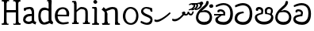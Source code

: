 SplineFontDB: 3.0
FontName: Experiment
FullName: Experiment
FamilyName: Experiment-Narrow
Weight: Regular
Copyright: Copyright (c) 2015, Pathum Egodawatta
UComments: "2015-9-29: Created with FontForge (http://fontforge.org)"
Version: 001.000
ItalicAngle: 0
UnderlinePosition: -100
UnderlineWidth: 50
Ascent: 750
Descent: 250
InvalidEm: 0
LayerCount: 4
Layer: 0 0 "Back" 1
Layer: 1 0 "Fore" 0
Layer: 2 0 "Back 3" 1
Layer: 3 0 "s1" 1
XUID: [1021 779 -1439063335 14876943]
FSType: 0
OS2Version: 0
OS2_WeightWidthSlopeOnly: 0
OS2_UseTypoMetrics: 1
CreationTime: 1443542790
ModificationTime: 1445822821
OS2TypoAscent: 0
OS2TypoAOffset: 1
OS2TypoDescent: 0
OS2TypoDOffset: 1
OS2TypoLinegap: 90
OS2WinAscent: 0
OS2WinAOffset: 1
OS2WinDescent: 0
OS2WinDOffset: 1
HheadAscent: 0
HheadAOffset: 1
HheadDescent: 0
HheadDOffset: 1
OS2CapHeight: 0
OS2XHeight: 0
OS2Vendor: 'PfEd'
Lookup: 260 1 0 "'abvm' Above Base Mark in Thaana lookup 0" { "'abvm' Above Base Mark in Thaana lookup 0-1"  } ['abvm' ('thaa' <'dflt' > ) ]
MarkAttachClasses: 1
DEI: 91125
Encoding: iso8859-15
Compacted: 1
UnicodeInterp: none
NameList: sinhala
DisplaySize: -96
AntiAlias: 1
FitToEm: 1
WinInfo: 0 8 2
BeginPrivate: 0
EndPrivate
Grid
-1000 479 m 0
 2000 479 l 1024
-1000 539.5 m 0
 2000 539.5 l 1024
-1000 730 m 0
 2000 730 l 1024
-1000 118 m 0
 2000 118 l 1024
-1000 456.200012207 m 0
 2000 456.200012207 l 1024
-1000 689.200012207 m 0
 2000 689.200012207 l 1024
EndSplineSet
AnchorClass2: "thn_ubufibi" "'abvm' Above Base Mark in Thaana lookup 0-1" 
BeginChars: 267 21

StartChar: si_Tta
Encoding: 256 3495 0
Width: 629
VWidth: 3
Flags: W
HStem: -20 90<179.632 380.937> 355 56<259.1 301.125> 607 71<173.373 380.297>
VStem: 24 80<129.067 261.014> 498 82<210.913 479.327>
LayerCount: 4
Back
Fore
SplineSet
316 355 m 1
 314 355 104 352 104 181 c 1
 106 121 177.001953125 70.7177734375 284 70 c 0
 446.999023438 68.90625 498 214 498 336 c 1
 498 506 439 600 278 607 c 1
 195 603 48 542 45 542 c 1
 33 597 l 0
 68 630 193.000976562 678.4296875 279 678 c 0
 479 677 580 538 580 331 c 0
 580 123 486 -20 290 -20 c 0
 141 -20 24 60 24 176 c 0
 24 370 185 391 185 391 c 5
 299 411 l 1
 316 355 l 1
EndSplineSet
Layer: 2
Layer: 3
EndChar

StartChar: si_Pa
Encoding: 257 3508 1
Width: 654
VWidth: -12
Flags: W
HStem: -19 91<212.142 441.777> 469 70<149 221.798> 478 61<430.068 533.397>
VStem: 35 70<165.462 262.16> 238 64<366.615 449.326> 347 67<370 461.432> 548 71<165.071 274.507>
LayerCount: 4
Back
Fore
SplineSet
322 -19 m 0x9e
 166 -19 35 72 35 218 c 0
 35 334 233 356 233 356 c 1
 289 320 l 1
 286 320 105 295 105 226 c 1
 107 169 167 72 322 72 c 0
 487 72 546 165 548 228 c 1
 551 294 440 320 361 320 c 1
 389 355 l 1
 458 348 619 350 619 210 c 0
 619 40 450 -19 322 -19 c 0x9e
426 348 m 1
 361 320 l 1
 347 420 l 0
 347 502 423 539 475 539 c 0
 544 539 605 494 605 418 c 0
 605 351 561 298 561 298 c 1
 527 320 l 1
 544 412 l 1
 544 412 557 478 479 478 c 0xbe
 446 478 414 457 414 410 c 0
 414 395 426 348 426 348 c 1
231 336 m 1
 231 336 238 382 238 412 c 0
 238 451 197 469 149 469 c 4
 131 412 l 5
 76 421 l 5
 76 421 66 433 66 453 c 4
 66 518 122 539 167 539 c 0xde
 233 539 302 502 302 421 c 0
 289 320 l 1
 231 336 l 1
EndSplineSet
Layer: 2
Layer: 3
EndChar

StartChar: si_Va
Encoding: 258 3520 2
Width: 629
VWidth: 3
Flags: HW
HStem: -20 90<167.982 380.937> 408 64<157 250.128> 610 68<169.859 373.341>
VStem: 24 70<124.075 205.677> 90 61<374.466 407.767> 498 82<210.913 479.706>
LayerCount: 4
Back
SplineSet
269 299 m 5
 286 356 l 5
 286 356 258 418 157 418 c 4
 151 383 l 5
 101 384 l 5
 94 394 90 400 90 416 c 4
 90 453.853515625 125.002929688 473.149414062 190 472 c 4
 257.016601562 470.815429688 338 432 336 348 c 4
 326 275 l 5
 269 299 l 5
326 275 m 5
 324 275 94 242 94 151 c 5
 96 91 157.001953125 60.7177734375 274 60 c 4
 437 59 498 214 498 336 c 5
 498 506 439 610 278 617 c 5
 195 613 52 558 49 558 c 5
 33 597 l 4
 68 630 193.000976562 678.4296875 279 678 c 4
 479 677 580 538 580 331 c 4
 580 123 476 -20 280 -20 c 4
 131 -20 24 20 24 136 c 4
 24 230 94 257 115 272 c 5
 269 301 l 5
 326 275 l 5
EndSplineSet
Fore
SplineSet
259 309 m 1xec
 266 366 l 1
 266 366 258 410 157 410 c 4
 151 373 l 1
 101 374 l 1
 94 384 90 390 90 406 c 4
 90 453.853515625 135.002929688 472.149414062 180 472 c 0
 247.026367188 471.77734375 328 442 326 348 c 0
 306 255 l 1
 259 309 l 1xec
306 255 m 1
 304 255 94 242 94 171 c 1
 96 111 187.001953125 70.7177734375 294 70 c 0
 456.999023438 68.90625 498 214 498 336 c 1
 498 506 439 603 278 610 c 1
 195 606 52 548 49 548 c 1
 33 597 l 0
 68 630 193.000976562 678.4296875 279 678 c 0
 479 677 580 538 580 331 c 0
 580 123 496 -20 300 -20 c 0
 151 -20 24 40 24 156 c 0xf4
 24 280 155 291 155 291 c 1
 259 311 l 1
 306 255 l 1
EndSplineSet
Layer: 2
Layer: 3
EndChar

StartChar: space
Encoding: 32 32 3
Width: 232
VWidth: 0
Flags: W
LayerCount: 4
Back
Fore
Layer: 2
Layer: 3
EndChar

StartChar: si_Ra
Encoding: 259 3515 4
Width: 576
VWidth: 15
Flags: W
HStem: -5 92<186.812 384.483> 411 64<288.714 380.625>
VStem: 28 73<166.228 333.359> 463 73<163.77 332.156>
LayerCount: 4
Back
Fore
SplineSet
431 735 m 5
 431 629 338 560 248 482 c 4
 174 418 101 358 101 224 c 5
 103 197 131 87 289 87 c 4
 404 87 461 155 463 247 c 5
 463 330 411 411 283 411 c 4
 205 411 100 381 100 381 c 5
 137 426 l 4
 314 475 l 4
 470 474 536 336 536 241 c 4
 536 81 430 -5 285 -5 c 4
 125 -5 28 98 28 233 c 4
 28 437 247 569 327 659 c 5
 365 768 l 5
 406 777 431 755 431 735 c 5
EndSplineSet
Layer: 2
Layer: 3
EndChar

StartChar: si_Ca
Encoding: 260 3488 5
Width: 644
VWidth: 3
Flags: HW
HStem: -20 90<193.601 411.328> 275 50<25 365> 275 11<231 293> 418 54<196 292.328> 617 61<216.158 412.341>
VStem: 63 80<109.95 195.429> 129 61<384.466 417.761> 537 82<213.699 480.589>
LayerCount: 4
Back
SplineSet
-6.609375 273.10546875 m 5
 181.23828125 310.360351562 242.045898438 301.440429688 356.001953125 310.58984375 c 5
 356.001953125 275.400390625 l 5
 262.526367188 280.37109375 137.69140625 265.34765625 -6.609375 237.915039062 c 5
 -6.609375 273.10546875 l 5
322.340820312 276.9296875 m 5
 334.081054688 350.370117188 l 5
 317.615234375 373.705078125 265.6640625 396.26953125 217.536132812 396.26953125 c 4
 194.5859375 335.834960938 l 5
 144.095703125 341.537109375 l 5
 132.854492188 351.686523438 128.737304688 368.595703125 131.856445312 386.325195312 c 4
 140.3359375 434.51953125 182.732421875 461.294921875 224.420898438 461.294921875 c 4
 278.85546875 461.294921875 373.595703125 419.34375 373.595703125 348.83984375 c 4
 373.595703125 311.147460938 356.001953125 275.400390625 356.001953125 275.400390625 c 5
 322.340820312 276.9296875 l 5
354.928710938 275.706054688 m 5
 352.193359375 275.818359375 154.856445312 234.219726562 154.747070312 134.584960938 c 5
 156.294921875 97.3671875 183.98046875 40.826171875 290.823242188 40.6591796875 c 4
 462.1953125 40.3916015625 507.39453125 193.8515625 507.459960938 314.109375 c 5
 507.494140625 489.168945312 466.701171875 585.74609375 363.958007812 593.333984375 c 5
 242.762695312 585.18359375 78.0048828125 487.697265625 74.328125 488.0703125 c 5
 58.875 515.763671875 l 4
 107.818359375 575.659179688 242.9609375 645.108398438 365.181640625 644.588867188 c 4
 518.892578125 643.935546875 597.12890625 522.189453125 597.12890625 309.213867188 c 4
 597.12890625 114.54296875 491.646484375 -18.8193359375 294.495117188 -18.8193359375 c 4
 170.337890625 -18.8193359375 65.912109375 26.1279296875 65.912109375 128.060546875 c 4
 65.912109375 176.918945312 96.61328125 226.893554688 143.33203125 248.625 c 5
 352.0234375 310.130859375 l 5
 354.928710938 275.706054688 l 5
EndSplineSet
Fore
SplineSet
25 325 m 1xd9
 365 325 l 1
 365 275 l 1
 25 275 l 1
 25 325 l 1xd9
311 289 m 1
 315 366 l 1
 315 366 297 418 196 418 c 0
 190 383 l 1
 140 384 l 1
 133 394 129 400 129 416 c 0xdb
 129 453.853515625 170.995117188 480.561523438 226 480 c 4
 363.014648438 478.599609375 378 358 378 358 c 4
 365 275 l 1
 311 289 l 1
293 287 m 1
 291 287 143 212 143 151 c 1
 145 111 206.001953125 70.7177734375 323 70 c 0
 486 69 537 214 537 336 c 1
 537 506 478 610 317 617 c 1
 234 613 91 549 88 549 c 1
 72 597 l 0
 107 630 232.000976562 678.4296875 318 678 c 0
 518 677 619 538 619 331 c 0
 619 123 525 -20 329 -20 c 0
 180 -20 63 30 63 146 c 0
 63 190 93 217 114 232 c 1
 221 286 l 1xbd
 293 287 l 1
EndSplineSet
Layer: 2
Layer: 3
EndChar

StartChar: uni0061
Encoding: 97 97 6
Width: 476
VWidth: 39
Flags: HW
HStem: -12 76<138.185 247.079> 250 73.1865<159.787 327.091> 472 74<135.201 309.165>
VStem: 29 74<93.7852 191.933> 341 86<174 261 313 384>
LayerCount: 4
Back
SplineSet
392.950195312 54.6630859375 m 1
 392.950195312 54.6630859375 305.341013264 -12 208 -12 c 0
 99 -12 29 44 29 134 c 0
 29 241.610351562 90.341796875 332.938476562 220 343.186523438 c 0
 295.712890625 349.170898438 400 333 400 333 c 1
 376 281 l 1
 224 270 l 1
 165 270 103 195 103 127 c 1
 103 106.287109375 138.999997408 65.2693658771 220 64 c 0
 357 102 l 1
 392.950195312 54.6630859375 l 1
58 502 m 1
 109 517 l 1
 118 471 l 1
 106 411 l 1
 76 406 l 1
 59 407 36 471 58 502 c 1
331 174 m 2
 331 384 l 0
 331 384 331 470 230 472 c 1
 169 459 90 439 88 439 c 1
 58 502 l 0
 82 521 159 546 235 546 c 0
 350 546 416 480 417 360 c 0
 417 150 l 1
 417 94 432 76 432 76 c 1
 464 65 l 1
 440 -16 l 1
 440 -16 382.25 5.6982421875 380 10 c 2
 346 75 l 1
 336.049804688 96.3369140625 331 174 331 174 c 2
EndSplineSet
Fore
SplineSet
352.950195312 54.6630859375 m 1
 352.950195312 54.6630859375 305.341013264 -12 208 -12 c 0
 99 -12 29 44 29 134 c 0
 29 241.610351562 90.341796875 312.938476562 220 323.186523438 c 0
 295.713324423 329.170824307 360 313 360 313 c 1
 336 261 l 1
 224 250 l 1
 165 250 103 195 103 127 c 1
 103 106.287109375 138.999997408 65.2693658771 220 64 c 0
 317 102 l 1
 352.950195312 54.6630859375 l 1
58 502 m 1
 109 517 l 1
 118 471 l 1
 106 423 l 1
 76 418 l 1
 59 419 36 471 58 502 c 1
301 174 m 2
 301 384 l 0
 301 384 282 482 230 484 c 1
 169 471 90 451 88 451 c 1
 58 502 l 0
 82 521 159 546 235 546 c 0
 350 546 376 480 377 360 c 0
 377 150 l 1
 377 94 392 76 392 76 c 1
 444 55 l 1
 420 -26 l 1
 420 -26 342.25 5.6982421875 340 10 c 2
 306 75 l 1
 296.049804688 96.3369140625 301 174 301 174 c 2
EndSplineSet
Layer: 2
Layer: 3
EndChar

StartChar: uni006E
Encoding: 110 110 7
Width: 646
VWidth: 39
Flags: HWO
HStem: 0 54<54.9688 119.016> 0 45<250.969 282.642 592.969 621.438> 475 67<356.969 449.04>
VStem: 124.969 87<20.94 88 109.294 335> 474 84.9688<85.0566 449.454>
LayerCount: 4
Back
Fore
SplineSet
125.96875 56 m 1x78
 211.96875 97 l 0
 212.96875 62 229.96875 43 250.96875 41 c 1
 287.96875 45 l 1
 293.96875 28 285.96875 0 271.96875 0 c 1
 242.96875 0 209.96875 0 180.96875 0 c 0
 155.96875 0 125.96875 19 125.96875 56 c 1x78
205.96875 56 m 1
 205.96875 19 165.96875 0 140.96875 0 c 0x78
 111.96875 0 83.96875 0 54.96875 0 c 1
 38.96875 54 l 1xb8
 85.96875 53 l 1
 107.96875 53 120.96875 54 121.96875 88 c 0
 205.96875 56 l 1
212.96875 0 m 1
 117.96875 0 l 1xb8
 124.611328125 104.616210938 124.96875 230.642578125 124.96875 361 c 1
 124.96875 407 29 454 29 454 c 1
 93 537 l 1
 157.96875 472 l 0
 213.96875 335 l 1
 212.96875 291 211.96875 316 211.96875 273 c 0
 211.96875 192 211.96875 63 212.96875 0 c 1
463.96875 56 m 1
 538.96875 97 l 0
 539.96875 62 551.96875 53 572.96875 51 c 1
 598.96875 45 l 1
 604.96875 28 616.96875 0 602.96875 0 c 1
 573.96875 0 546.96875 0 517.96875 0 c 0x78
 492.96875 0 463.96875 19 463.96875 56 c 1
532.96875 0 m 1
 504.96875 1 484 -1 454 0 c 1
 454 74 l 1
 454 116 456.96875 364 452.96875 404 c 0
 447.96875 463 425.96875 473 356.96875 475 c 1
 149.96875 403 l 1
 157.96875 472 l 0
 157.96875 472 265.96875 542 362.96875 542 c 0
 478.97265625 542 525.96875 504 535.96875 425 c 0
 541.96875 381 540.96875 329 540.96875 281 c 0
 540.96875 200 540.96875 63 532.96875 0 c 1
EndSplineSet
Layer: 2
Layer: 3
EndChar

StartChar: uni0064
Encoding: 100 100 8
Width: 526
VWidth: 75
Flags: HW
HStem: -12 68<174.52 230> 707 44<316.764 355 358 395.722>
VStem: 3 75<163.333 356.115> 358 89<116.196 403 475 707.375>
LayerCount: 4
Back
Fore
SplineSet
455 725 m 1
 358 654 l 0
 357 689 373 708 355 710 c 1
 309 707 l 1
 299 724 312 751 335 751 c 1
 442 751 l 0
 455 725 l 1
366 403 m 1
 366 403 314 440 251 441 c 1
 143 441 108 385 108 239 c 1
 114.609375 141.120117188 166.280273438 56 230 56 c 0
 368 102 l 1
 404 115 l 1
 408 48 l 1
 408 48 317 -12 220 -12 c 0
 73 -12 33 107 33 248 c 0
 33 454 127 526 254 516 c 1
 377 475 l 1
 366 403 l 1
381 51 m 1
 447 110 l 0
 502 67 l 1
 482 -5 l 1
 410 20.6181640625 l 1
 381 51 l 1
376 61 m 2
 358 147 l 1
 358 710 l 1
 455 725 l 1
 447 584 l 1
 447 165 l 1
 450.014648438 105.3046875 477 89 477 89 c 1
 376 61 l 2
EndSplineSet
Layer: 2
Layer: 3
EndChar

StartChar: uni0073
Encoding: 115 115 9
Width: 458
VWidth: 39
Flags: W
HStem: -5 64<144.016 291.533> 497 48<150.667 293.953>
VStem: 47 65<384.485 458.349> 343 67<104.549 193.963>
LayerCount: 4
Back
Fore
SplineSet
27 70 m 1025,0,-1
397 500 m 1,1,-1
 406 407 l 1,2,-1
 399 397 385 394 370 394 c 0,5,-1
 346 415 l 0,6,-1
 322 475 l 1,7,-1
 397 500 l 1,1,-1
410 159 m 0,8,-1
 410 73 370 -5 235 -5 c 0,11,-1
 159 -5 58 41 28 70 c 1,14,-1
 48 121 l 2,15,-1
 48 122 149 72 210 59 c 1,18,-1
 321 61 343 136 343 155 c 0,21,-1
 343 252 47 242 47 412 c 0,24,-1
 47 487 118 545 213 545 c 0,27,-1
 319 545 398 500 397 500 c 1,30,-1
 371 454 l 2,31,-1
 371 453 269 484 208 497 c 1,34,-1
 155 495 112 446 112 416 c 1,37,-1
 162 290 410 324 410 159 c 0,8,-1
EndSplineSet
Layer: 2
Layer: 3
EndChar

StartChar: uni0068
Encoding: 104 104 10
Width: 635
VWidth: 39
Flags: HW
HStem: 0 45<36.8926 101.906 225.016 249.689 393.343 455.131 582.016 606.689> 488 57<279.131 424.125> 707 44<38.0734 104.198>
VStem: 108.016 71<4.23865 619.061> 465.016 70<11.6103 56 283.246 449.831> 468.016 76<38.3824 447.888>
LayerCount: 4
Back
Fore
SplineSet
183.015625 703 m 1xf0
 112.015625 656 l 0
 111.015625 690 97.015625 702 75.015625 702 c 1
 49.015625 701 l 1
 33.015625 738 61.015625 745 75.015625 745 c 1
 104.015625 745 131.015625 745 160.015625 745 c 0
 183.015625 703 l 1xf0
112.015625 58 m 1
 189.015625 99 l 0
 190.015625 64 202.015625 55 223.015625 53 c 1
 259.015625 47 l 1
 265.015625 30 257.015625 2 243.015625 2 c 1
 214.015625 2 197.015625 2 168.015625 2 c 0
 143.015625 2 112.015625 21 112.015625 58 c 1
183.015625 58 m 1
 183.015625 21 152.015625 2 127.015625 2 c 0
 98.015625 2 91.015625 2 62.015625 2 c 1
 48.015625 2 40.015625 29 46.015625 46 c 1
 72.015625 45 l 1
 94.015625 45 108.015625 56 109.015625 90 c 0
 183.015625 58 l 1
535.015625 58 m 1xf8
 535.015625 21 504.015625 2 479.015625 2 c 0
 450.015625 2 433.015625 2 404.015625 2 c 1
 390.015625 2 382.015625 30 388.015625 47 c 1
 424.015625 46 l 1
 447.015625 46 461.015625 57 462.015625 91 c 0
 535.015625 58 l 1xf8
190.015625 2 m 1
 105.015625 2 l 1
 109.015625 90 111.015625 243 111.015625 382 c 1
 111.015625 432 114.015625 682 108.015625 701 c 1
 183.015625 703 l 1
 195.015625 678 190.015625 473 190.015625 453 c 0
 191.015625 409 l 1
 190.015625 399 189.015625 387 189.015625 377 c 0
 189.015625 264 189.015625 91 190.015625 2 c 1
465.015625 58 m 1
 542.015625 99 l 0
 543.015625 64 555.015625 55 576.015625 53 c 1
 612.015625 47 l 1
 618.015625 30 610.015625 2 596.015625 2 c 1
 567.015625 2 550.015625 2 521.015625 2 c 0
 496.015625 2 465.015625 21 465.015625 58 c 1
536.015625 2 m 1
 508.015625 3 482.015625 1 452.015625 2 c 1
 463.015625 69 468.015625 181 468.015625 286 c 1
 468.015625 328 468.015625 366 464.015625 406 c 0
 459.015625 465 413.015625 480 324.015625 482 c 1
 263.015625 458 190.015625 387 188.015625 387 c 1
 164.015625 416 l 0
 197.015625 456 269.015625 547 346.015625 547 c 0
 463.015625 546 529.015625 496 539.015625 417 c 0
 545.015625 373 544.015625 331 544.015625 283 c 0xf4
 544.015625 202 544.015625 65 536.015625 2 c 1
EndSplineSet
Layer: 2
Layer: 3
EndChar

StartChar: uni006F
Encoding: 111 111 11
Width: 580
VWidth: 75
Flags: W
HStem: -2 55<223.297 375.469> 479 55<223.855 365.52>
VStem: 49 78<157.383 365.819> 469 71<155.996 371.65>
LayerCount: 4
Back
Fore
SplineSet
540 263 m 0
 540 121.747070312 453.4765625 -2 304 -2 c 0
 136.997070312 -2 49 128 49 260 c 0
 49 406 149.999379739 534.834444545 294 534 c 0
 414.49609375 533.301757812 540 447 540 263 c 0
469 270 m 0
 469 426 355 479 282 479 c 1
 174 468 127 351 127 263 c 0
 127 163 174 54 315 53 c 1
 401.518554688 66 469 139.692382812 469 270 c 0
EndSplineSet
Layer: 2
Layer: 3
EndChar

StartChar: uni0065
Encoding: 101 101 12
Width: 520
VWidth: 39
Flags: HW
HStem: -9 53<236.897 450.349> 254 54<92 415.869> 490 55<194.301 354.053>
LayerCount: 4
Back
Fore
SplineSet
92 308 m 1
 395 303 l 1
 403 414 376 480 276 490 c 5
 142.130697215 470 114 373.609911291 114 273 c 0
 114 159 169 59 302 54 c 1
 363 62 455 75 457 75 c 1
 473 27 l 0
 431 12 369 -9 293 -9 c 0
 109 -8 29 112 29 264 c 0
 29 444 136 545 279 545 c 0
 411 545 482 451 482 341 c 0
 474 251 l 0
 71 254 l 1
 92 308 l 1
EndSplineSet
Layer: 2
Layer: 3
EndChar

StartChar: uni0069
Encoding: 105 105 13
Width: 327
VWidth: 39
Flags: W
HStem: 0 44<56.8926 121.561 244.158 269.689> 501 40<60.7009 84.0156> 629 122<111.766 196.154>
VStem: 94.0156 122<647.139 730.84> 128.016 71<3.00103 462.893>
LayerCount: 4
Back
Fore
SplineSet
94.015625 690 m 4xf0
 94.015625 724 121.015625 751 155.015625 751 c 0
 189.015625 751 216.015625 708 216.015625 690 c 0
 216.015625 656 189.015625 629 155.015625 629 c 4
 121.015625 629 94.015625 666 94.015625 690 c 4xf0
128.015625 56 m 1xe8
 205.015625 97 l 0
 206.015625 62 218.015625 53 239.015625 51 c 1
 275.015625 45 l 1
 281.015625 28 273.015625 0 259.015625 0 c 1
 230.015625 0 213.015625 0 184.015625 0 c 0
 159.015625 0 128.015625 19 128.015625 56 c 1xe8
199.015625 56 m 1
 199.015625 19 168.015625 0 143.015625 0 c 0
 114.015625 0 97.015625 0 68.015625 0 c 1
 54.015625 0 46.015625 27 52.015625 44 c 1
 88.015625 43 l 1
 110.015625 43 124.015625 54 125.015625 88 c 0
 199.015625 56 l 1
206.015625 0 m 1
 121.015625 0 l 1
 125.015625 63 127.015625 178 127.015625 278 c 1
 128.015625 324 128.015625 366 128.015625 410 c 1
 127.015625 408 136.015625 470 115.015625 487 c 1
 53.015625 501 l 2
 53.015625 501 41.015625 527 71.015625 541 c 1
 180.015625 541 l 1
 202.015625 509 206.015625 514 207.015625 465 c 1
 206.015625 421 205.015625 316 205.015625 273 c 0
 205.015625 192 205.015625 63 206.015625 0 c 1
EndSplineSet
Layer: 2
Layer: 3
EndChar

StartChar: uni0048
Encoding: 72 72 14
Width: 700
VWidth: 39
Flags: HW
HStem: 0 88<125.016 141.203 550.016 566.203> 0 37<52.0156 116.114 209.965 268.251> 366 76<155 593> 707 44<58.0734 123.391 276.016 294.467 460.073 542.251 686.73 691.689>
VStem: 128.016 71<11.6103 56> 155 53.0156<366 442> 549.016 82<0 367 442 707> 549.016 75<15.0175 56> 549.016 43.9844<367 442>
LayerCount: 4
Back
Fore
SplineSet
500.015625 695 m 1x30
 500.015625 732 531.015625 751 556.015625 751 c 0
 585.015625 751 602.015625 751 631.015625 751 c 1
 645.015625 751 653.015625 723 647.015625 706 c 1
 611.015625 700 l 1
 590.015625 698 578.015625 689 577.015625 654 c 0
 500.015625 695 l 1x30
581.015625 719 m 1x32
 499.015625 662 l 0
 498.015625 696 465.015625 712 443.015625 712 c 1
 417.015625 707 l 5
 401.015625 744 429.015625 751 443.015625 751 c 5
 472.015625 751 599.015625 751 628.015625 751 c 0
 581.015625 719 l 1x32
130.015625 695 m 1
 130.015625 732 161.015625 751 186.015625 751 c 0
 215.015625 751 242.015625 751 271.015625 751 c 1
 294.015625 751 297 708 277.015625 708 c 1
 261.015625 711 l 1
 240.015625 713 208.015625 709 207.015625 654 c 0
 130.015625 695 l 1
503.015625 56 m 1
 580.015625 97 l 0
 581.015625 62 593.015625 53 614.015625 51 c 1
 650.015625 45 l 1
 656.015625 28 648.015625 0 634.015625 0 c 1
 605.015625 0 588.015625 0 559.015625 0 c 0x70
 534.015625 0 503.015625 19 503.015625 56 c 1
574.015625 56 m 1xb1
 574.015625 19 543.015625 0 518.015625 0 c 0
 489.015625 0 462.015625 0 433.015625 0 c 1x71
 419.015625 0 409 44 427.015625 44 c 1
 463.015625 33 l 1
 487 23 499.015625 54 500.015625 88 c 0
 574.015625 56 l 1xb1
155 442 m 1x3480
 543 442 l 1
 543 367 l 1
 155 366 l 1
 155 442 l 1x3480
499.015625 0 m 1x72
 499.015625 709 l 1x7080
 581.015625 707 l 1
 575.015625 688 578.015625 438 578.015625 388 c 1
 578.015625 249 580.015625 88 584.015625 0 c 1
 499.015625 0 l 1x72
209.015625 719 m 1
 127.015625 662 l 0
 126.015625 696 113.015625 708 91.015625 708 c 1
 55.015625 707 l 1
 39.015625 744 67.015625 751 81.015625 751 c 1
 110.015625 751 237.015625 751 266.015625 751 c 0
 209.015625 719 l 1
128.015625 56 m 1x78
 205.015625 97 l 0
 206.015625 62 208.015625 33 239.015625 37 c 1
 265 38 l 1
 279 38 273.015625 0 259.015625 0 c 1
 230.015625 0 213.015625 0 184.015625 0 c 0
 159.015625 0 128.015625 19 128.015625 56 c 1x78
199.015625 56 m 1
 199.015625 19 168.015625 0 143.015625 0 c 0
 114.015625 0 97.015625 0 68.015625 0 c 1x78
 54.015625 0 46.015625 27 52.015625 44 c 1
 88.015625 43 l 1
 110.015625 43 124.015625 54 125.015625 88 c 0xb8
 199.015625 56 l 1
206.015625 0 m 1
 121.015625 0 l 1
 125.015625 88 127.015625 249 127.015625 388 c 1
 127.015625 438 130.015625 688 124.015625 707 c 1
 208.015625 725 l 1x74
 206.015625 0 l 1
EndSplineSet
Layer: 2
Layer: 3
EndChar

StartChar: si_CI
Encoding: 261 -1 15
Width: 703
VWidth: 3
Flags: W
HStem: -20 90<252.314 482.207> 265 44<90 318> 373 89<204.853 245> 708 71<225.834 490.112>
VStem: 112 60<603.488 667.03> 128 53<126.357 221.184> 554 64<591.667 660.64> 612 62<212.364 426.592>
LayerCount: 4
Back
Fore
SplineSet
90 309 m 1xf0
 420 315 l 1
 420 275 l 1
 80 265 l 1
 90 309 l 1xf0
383 279 m 1
 390 346 l 1
 372 374 322 412 261 402 c 0
 245 367 l 1
 192 373 l 5
 192 373 182.939659765 389.534220164 184 406 c 4
 186.451938483 444.075589242 239 463 284 462 c 0
 361 460 432 402 430 338 c 0
 420 275 l 1
 383 279 l 1
236 542 m 1
 166 536 113.043945312 559.037109375 112 631 c 0
 110.501953125 734.301757812 232.370117188 779.297851562 362 779 c 0
 459.240234375 778.776367188 619.0234375 753.130859375 618 621 c 0
 617.740234375 587.463867188 572.982421875 512.866210938 550 516 c 0
 541.78515625 517.120117188 526.1953125 529.629882812 533 541 c 1
 554 617 l 0
 554 668 485.015625 707.807617188 356 708 c 0
 290.965740578 708.096976422 172 689 172 635 c 0xfa
 172 603.466796875 196.920136266 597.28312811 246 597 c 0
 289.742324047 596.747662675 388 614 388 614 c 1
 484.886887706 624.035111774 666.839515596 530.222723105 674 321 c 0
 681.114472298 113.121708002 580 -20 384 -20 c 0
 245 -20 128 33 128 149 c 0
 128 193 148 227 169 242 c 1
 256 290 l 1
 298 272 l 1
 296 272 181 242 181 181 c 1
 183 101 271 70 388 70 c 0
 541 69 612 204 612 326 c 1xf5
 612 496 463 553 392 560 c 1
 236 542 l 1
EndSplineSet
Layer: 2
Layer: 3
EndChar

StartChar: uni0780
Encoding: 262 1920 16
Width: 546
VWidth: 0
Flags: W
AnchorPoint: "thn_ubufibi" 257 400 basechar 0
LayerCount: 4
Back
Fore
SplineSet
96 133 m 1
 23 147 l 0
 16.224609375 129.553710938 12.6123046875 106.75 26 84 c 1
 60 70 l 0
 60 70 84.61328125 66 104 66 c 0
 219 66 473 274 528 344 c 1
 528 344 529 364 512 373 c 1
 486.231445312 369.091796875 l 1
 444 324 230 141 96 133 c 1
EndSplineSet
Layer: 2
Layer: 3
EndChar

StartChar: uni07AA
Encoding: 263 1962 17
Width: 0
VWidth: 0
Flags: W
HStem: 440.3 34.7002<-105 -53.4521> 636.478 43.0576<-46.1266 38.8381>
VStem: 42.667 54.6875<546.545 630.086>
AnchorPoint: "thn_ubufibi" -1 455 mark 0
LayerCount: 4
Back
Fore
SplineSet
-103.868164062 639.817382812 m 1
 -103.868164062 639.817382812 -49.283203125 679.53515625 3.8291015625 679.53515625 c 0
 62.7861328125 679.53515625 96.6953125 653.260742188 97.3544921875 601.907226562 c 0
 98.5009765625 512.596679688 -31.900390625 440.299804688 -110.60546875 440.299804688 c 1
 -105 475 l 17
 30.876953125 502.8671875 42.9248046875 592.20703125 42.6669921875 592.798828125 c 1
 42.6669921875 608.284179688 44.787109375 635.017578125 -14 636.477539062 c 0
 -20.0556640625 636.627929688 -46.1455078125 627.2421875 -46.1455078125 627.2421875 c 0
 -93.8984375 609.177734375 l 1
 -103.868164062 639.817382812 l 1
EndSplineSet
Layer: 2
Layer: 3
EndChar

StartChar: uni07AB
Encoding: 264 1963 18
Width: -2
VWidth: 0
Flags: W
HStem: 440.3 34.7002<-195 -143.452> 455.3 35.7002<5 69.8297> 636.478 43.0576<-136.127 -51.1619> 649.242 40.293<107.854 156.876>
VStem: -47.333 54.6875<546.545 630.086> 161.667 55.6875<564.375 644.045>
AnchorPoint: "thn_ubufibi" 0 445 mark 0
LayerCount: 4
Back
Fore
SplineSet
29.1318359375 653.817382812 m 1x5c
 29.1318359375 653.817382812 76.716796875 689.53515625 119.829101562 689.53515625 c 0
 188.786132812 689.53515625 216.612304688 647.259765625 217.354492188 607.907226562 c 0
 218.8515625 528.602539062 108.099609375 455.299804688 -0.60546875 455.299804688 c 1
 5 491 l 21
 140.876953125 508.8671875 163.924804688 608.20703125 161.666992188 608.798828125 c 1
 161.666992188 643.697265625 133.669921875 649.196289062 107.854492188 649.2421875 c 0
 45.1015625 625.177734375 l 1
 29.1318359375 653.817382812 l 1x5c
EndSplineSet
Refer: 17 1962 N 1 0 0 1 -90 0 2
Layer: 2
Layer: 3
EndChar

StartChar: uni0782
Encoding: 265 1922 19
Width: 745
VWidth: 0
Flags: W
HStem: 270.64 50.7012<424.966 502.703>
AnchorPoint: "thn_ubufibi" 405 479 basechar 0
LayerCount: 4
Back
Fore
SplineSet
355 320 m 1
 376 301 l 1
 402.523997761 286.812745384 419.612917702 270.405905287 462 270.639648438 c 0
 514.166511848 270.927320156 537.04296875 306.859375 543 328 c 1
 550 304.276367188 l 1
 560.657226562 289.721679688 585.385742188 273 611 273 c 0
 646.047851562 273 669 289 688 327 c 0
 702 355 712 397 712 397 c 0
 671 407 l 0
 651 350 l 0
 616 296 562 352 562 391 c 0
 517 395.200195312 l 1
 517 395.200195312 514.745117188 320.985351562 468 321.340820312 c 0
 464.106445312 321.370117188 452.084960938 322.098632812 448 323.723632812 c 0
 431 333 l 1
 421.071289062 341.483398438 423.36328125 356.380859375 432 374 c 1
 417.875 383.337890625 405 398 405 398 c 1
 359 400 333.818359375 357.915039062 329 352 c 1
 355 320 l 1
106 153 m 1
 33 167 l 0
 26.224609375 149.553710938 22.6123046875 126.75 36 104 c 1
 70 90 l 0
 70 90 94.61328125 86 114 86 c 0
 229 86 353 224 408 294 c 1
 408 294 443.8515625 344.590820312 442 365 c 1
 440.413085938 382.489257812 412.844726562 393.846679688 405 398 c 1
 355 317 l 1
 322.768554688 271.908203125 237 161 106 153 c 1
EndSplineSet
Layer: 2
Layer: 3
EndChar

StartChar: si_Ii
Encoding: 266 3466 20
Width: 576
VWidth: 15
Flags: W
HStem: -5 92<186.812 384.483> 411 64<288.714 380.625> 543.405 108.655<457.33 564.25> 631.779 115.207<155.382 240.584>
VStem: 28 73<166.228 333.359> 138.974 118.018<649.906 728.859> 463 73<163.77 332.156>
LayerCount: 4
Back
Fore
SplineSet
456.462890625 630.329101562 m 4xee
 474.243164062 659.961914062 538.447265625 655.0234375 543.387695312 652.060546875 c 4
 573.01953125 634.280273438 582.896484375 594.770507812 565.118164062 565.137695312 c 4
 547.336914062 535.504882812 481.8984375 541.18359375 478.194335938 543.405273438 c 4
 448.5625 561.186523438 438.68359375 600.696289062 456.462890625 630.329101562 c 4xee
138.973632812 702.625 m 0
 146.225585938 734.939453125 206.694335938 747.930664062 210.909179688 746.986328125 c 0
 243.223632812 739.734375 264.243164062 708.454101562 256.991210938 676.139648438 c 0
 249.739257812 643.826171875 189.270507812 630.833007812 185.056640625 631.779296875 c 0xde
 152.7421875 639.03125 131.721679688 670.310546875 138.973632812 702.625 c 0
EndSplineSet
Refer: 4 3515 N 1 0 0 1 0 0 2
Layer: 2
Layer: 3
EndChar
EndChars
EndSplineFont
